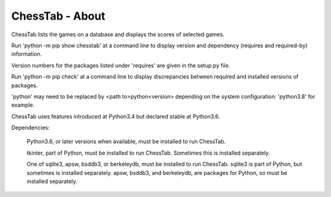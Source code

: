 ================
ChessTab - About
================


ChessTab lists the games on a database and displays the scores of selected games.


Run 'python -m pip show chesstab' at a command line to display version and dependency (requires and required-by) information.

Version numbers for the packages listed under 'requires' are given in the setup.py file.

Run 'python -m pip check' at a command line to display discrepancies between required and installed versions of packages.

'python' may need to be replaced by <path to>python<version> depending on the system configuration: 'python3.8' for example.

ChessTab uses features introduced at Python3.4 but declared stable at Python3.6.

Dependencies:

 Python3.6, or later versions when available, must be installed to run ChessTab.

 tkinter, part of Python, must be installed to run ChessTab.  Sometimes this is installed separately.

 One of sqlite3, apsw, bsddb3, or berkeleydb, must be installed to run ChessTab.  sqlite3 is part of Python, but sometimes is installed separately.  apsw, bsddb3, and berkeleydb, are packages for Python, so must be installed separately.

